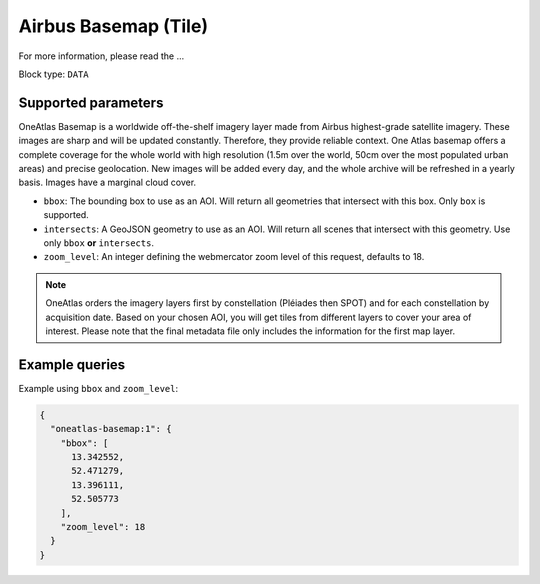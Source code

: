 .. meta::
   :description: UP42 data blocks: Oneatlas Basemap data block description
   :keywords: "OneAtlas", "global", "satellite", "high resolution", "pleiades", "spot", "map"

.. _oneatlas-basemap-block:

Airbus Basemap (Tile)
===================================

For more information, please read the ...

Block type: ``DATA``

Supported parameters
--------------------

OneAtlas Basemap is a worldwide off-the-shelf imagery layer made from Airbus highest-grade satellite imagery.
These images are sharp and will be updated constantly. Therefore, they provide reliable context. One Atlas basemap
offers a complete coverage for the whole world with high resolution (1.5m over the world, 50cm over the most populated urban areas)
and precise geolocation. New images will be added every day, and the whole archive will be refreshed in a yearly basis.
Images have a marginal cloud cover.

* ``bbox``: The bounding box to use as an AOI. Will return all geometries that intersect with this box. Only ``box`` is supported.
* ``intersects``: A GeoJSON geometry to use as an AOI. Will return all scenes that intersect with this geometry. Use only ``bbox``
  **or** ``intersects``.
* ``zoom_level``: An integer defining the webmercator zoom level of this request, defaults to 18.

.. note::

  OneAtlas orders the imagery layers first by constellation (Pléiades then SPOT) and for each constellation by acquisition date.
  Based on your chosen AOI, you will get tiles from different layers to cover your area of interest. Please note that
  the final metadata file only includes the information for the first map layer.

Example queries
---------------

Example using ``bbox`` and ``zoom_level``:

.. code-block:: javascript

    {
      "oneatlas-basemap:1": {
        "bbox": [
          13.342552,
          52.471279,
          13.396111,
          52.505773
        ],
        "zoom_level": 18
      }
    }
